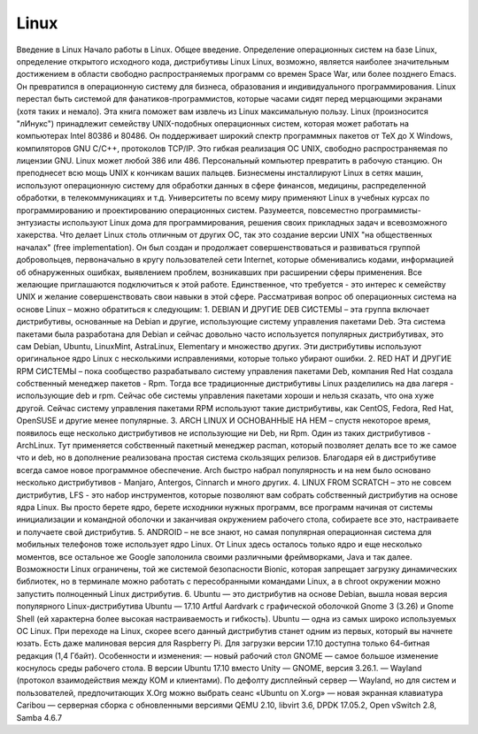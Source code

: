 Linux
=====

Введение в Linux
Начало работы в Linux. Общее введение. Определение операционных систем на базе Linux, определение открытого исходного кода, дистрибутивы Linux
Linux, возможно, является наиболее значительным достижением в области свободно распространяемых программ со времен Space War, или более позднего Emacs. Он превратился в операционную систему для бизнеса, образования и индивидуального программирования. Linux перестал быть системой для фанатиков-программистов, которые часами сидят перед мерцающими экранами (хотя таких и немало). Эта книга поможет вам извлечь из Linux максимальную пользу.
Linux (произносится "лИнукс") принадлежит семейству UNIX-подобных операционных систем, которая может работать на компьютерах Intel 80386 и 80486. Он поддерживает широкий спектр программных пакетов от TeX до X Windows, компиляторов GNU C/C++, протоколов TCP/IP. Это гибкая реализация ОС UNIX, свободно распространяемая по лицензии GNU.
Linux может любой 386 или 486. Персональный компьютер превратить в рабочую станцию. Он преподнесет всю мощь UNIX к кончикам ваших пальцев. Бизнесмены инсталлируют Linux в сетях машин, используют операционную систему для обработки данных в сфере финансов, медицины, распределенной обработки, в телекоммуникациях и т.д. Университеты по всему миру применяют Linux в учебных курсах по программированию и проектированию операционных систем. Разумеется, повсеместно программисты-энтузиасты используют Linux дома для программирования, решения своих прикладных задач и всевозможного хакерства.
Что делает Linux столь отличным от других ОС, так это создание версии UNIX "на общественных началах" (free implementation). Он был создан и продолжает совершенствоваться и развиваться группой добровольцев, первоначально в кругу пользователей сети Internet, которые обменивались кодами, информацией об обнаруженных ошибках, выявлением проблем, возникавших при расширении сферы применения. Все желающие приглашаются подключиться к этой работе. Единственное, что требуется - это интерес к семейству UNIX и желание совершенствовать свои навыки в этой сфере.
Рассматривая вопрос об операционных система на основе Linux – можно обратиться к следующим:
1.	DEBIAN И ДРУГИЕ DEB СИСТЕМЫ – эта группа включает дистрибутивы, основанные на Debian и другие, использующие систему управления пакетами Deb. Эта система пакетами была разработана для Debian и сейчас довольно часто используется популярных дистрибутивах, это сам Debian, Ubuntu, LinuxMint, AstraLinux, Elementary и множество других. Эти дистрибутивы используют оригинальное ядро Linux с несколькими исправлениями, которые только убирают ошибки.
2.	RED HAT И ДРУГИЕ RPM СИСТЕМЫ – пока сообщество разрабатывало систему управления пакетами Deb, компания Red Hat создала собственный менеджер пакетов - Rpm. Тогда все традиционные дистрибутивы Linux разделились на два лагеря - использующие deb и rpm. Сейчас обе системы управления пакетами хороши и нельзя сказать, что она хуже другой. Сейчас систему управления пакетами RPM используют такие дистрибутивы, как CentOS, Fedora, Red Hat, OpenSUSE и другие менее популярные.
3.	ARCH LINUX И ОСНОВАННЫЕ НА НЕМ – спустя некоторое время, появилось еще несколько дистрибутивов не использующие ни Deb, ни Rpm. Один из таких дистрибутивов - ArchLinux. Тут применяется собственный пакетный менеджер pacman, который позволяет делать все то же самое что и deb, но в дополнение реализована простая система скользящих релизов. Благодаря ей в дистрибутиве всегда самое новое программное обеспечение. Arch быстро набрал популярность и на нем было основано несколько дистрибутивов - Manjaro, Antergos, Cinnarch и много других.
4.	LINUX FROM SCRATCH – это не совсем дистрибутив, LFS - это набор инструментов, которые позволяют вам собрать собственный дистрибутив на основе ядра Linux. Вы просто берете ядро, берете исходники нужных программ, все программ начиная от системы инициализации и командной оболочки и заканчивая окружением рабочего стола, собираете все это, настраиваете и получаете свой дистрибутив.
5.	ANDROID – не все знают, но самая популярная операционная система для мобильных телефонов тоже использует ядро Linux. От Linux здесь осталось только ядро и еще несколько моментов, все остальное же Google заполонила своими различными фреймворками, Java и так далее. Возможности Linux ограничены, той же системой безопасности Bionic, которая запрещает загрузку динамических библиотек, но в терминале можно работать с пересобранными командами Linux, а в chroot окружении можно запустить полноценный Linux дистрибутив.
6.	Ubuntu — это дистрибутив на основе Debian, вышла новая версия популярного Linux-дистрибутива Ubuntu — 17.10 Artful Aardvark с графической оболочкой Gnome 3 (3.26) и Gnome Shell (ей характерна более высокая настраиваемость и гибкость). Ubuntu — одна из самых широко используемых ОС Linux. При переходе на Linux, скорее всего данный дистрибутив станет одним из первых, который вы начнете юзать. Есть даже малиновая версия для Raspberry Pi. Для загрузки версии 17.10 доступна только 64-битная редакция (1,4 Гбайт). Особенности и изменения:
— новый рабочий стол GNOME — самое большое изменение коснулось среды рабочего стола. В версии Ubuntu 17.10 вместо Unity — GNOME, версия 3.26.1.
— Wayland (протокол взаимодействия между КОМ и клиентами). По дефолту дисплейный сервер — Wayland, но для систем и пользователей, предпочитающих X.Org можно выбрать сеанс «Ubuntu on X.org»
— новая экранная клавиатура Caribou
— серверная сборка с обновленными версиями QEMU 2.10, libvirt 3.6, DPDK 17.05.2, Open vSwitch 2.8, Samba 4.6.7
